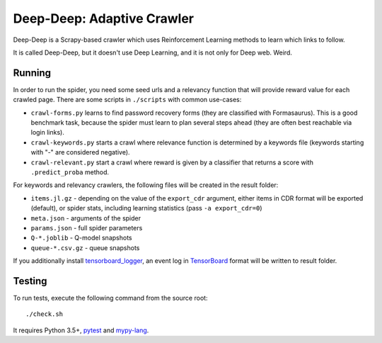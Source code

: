 Deep-Deep: Adaptive Crawler
===========================

Deep-Deep is a Scrapy-based crawler which uses Reinforcement Learning methods
to learn which links to follow.

It is called Deep-Deep, but it doesn't use Deep Learning, and it is not only
for Deep web. Weird.


Running
-------

In order to run the spider, you need some seed urls and a relevancy function
that will provide reward value for each crawled page. There are some scripts
in ``./scripts`` with common use-cases:

* ``crawl-forms.py`` learns to find password recovery forms (they are classified
  with Formasaurus). This is a good benchmark task, because the spider must learn
  to plan several steps ahead (they are often best reachable via login links).
* ``crawl-keywords.py`` starts a crawl where relevance function is determined
  by a keywords file (keywords starting with "-" are considered negative).
* ``crawl-relevant.py`` start a crawl where reward is given by a
  classifier that returns a score with ``.predict_proba`` method.

For keywords and relevancy crawlers, the following files will be created
in the result folder:

* ``items.jl.gz`` - depending on the value of the ``export_cdr`` argument,
  either items in CDR format will be exported (default),
  or spider stats, including learning statistics (pass ``-a export_cdr=0``)
* ``meta.json`` - arguments of the spider
* ``params.json`` - full spider parameters
* ``Q-*.joblib`` - Q-model snapshots
* ``queue-*.csv.gz`` - queue snapshots

If you additionally install tensorboard_logger_, an event log in TensorBoard_
format will be written to result folder.


Testing
-------

To run tests, execute the following command from the source root::

    ./check.sh

It requires Python 3.5+, pytest_ and `mypy-lang`_.

.. _pytest: http://pytest.org/latest/
.. _mypy-lang: http://mypy-lang.org/
.. _tensorboard_logger: https://github.com/TeamHG-Memex/tensorboard_logger/
.. _TensorBoard: https://www.tensorflow.org/how_tos/summaries_and_tensorboard/
